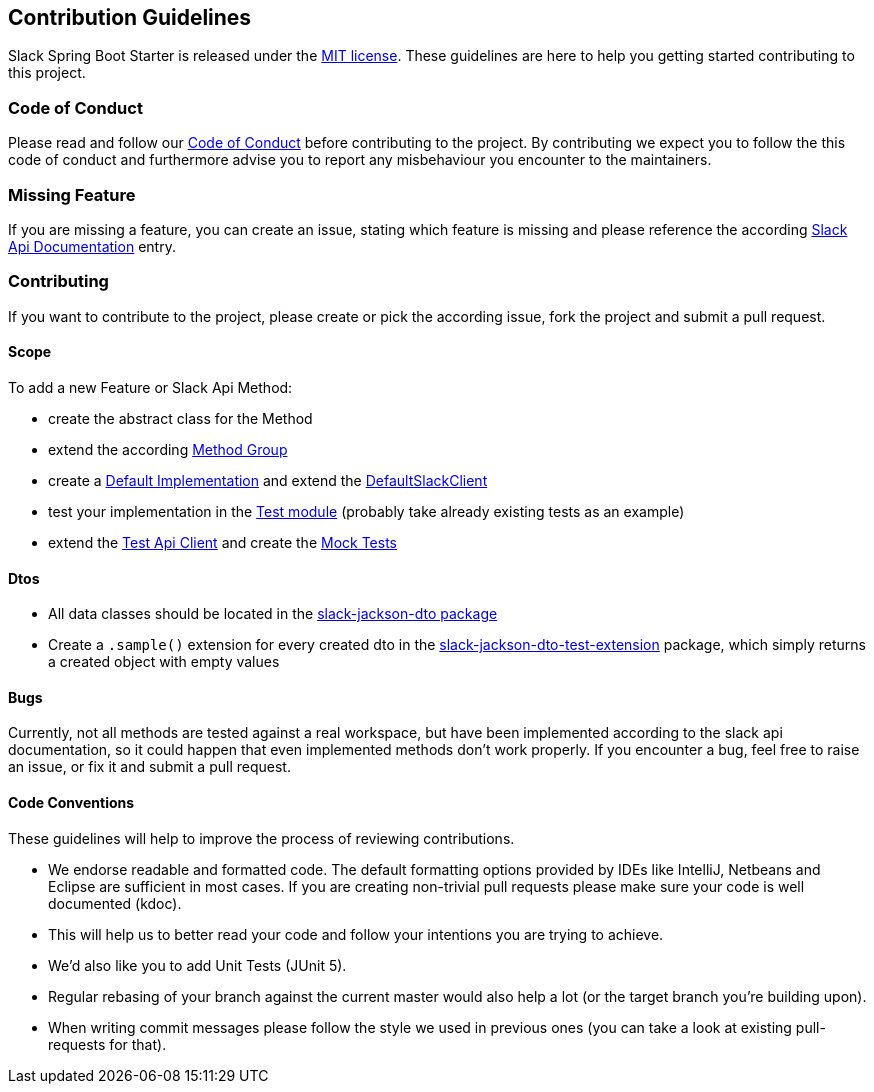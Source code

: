 == Contribution Guidelines

Slack Spring Boot Starter is released under the https://github.com/kreait/slack-spring-boot-starter/blob/master/LICENSE[MIT license].
These guidelines are here to help you getting started contributing to this project.

=== Code of Conduct

Please read and follow our https://github.com/kreait/slack-spring-boot-starter/blob/master/CODE_OF_CONDUCT.md[Code of Conduct^] before contributing to the project.
By contributing we expect you to follow the this code of conduct and furthermore advise you to report any misbehaviour you encounter to the maintainers.

=== Missing Feature

If you are missing a feature, you can create an issue, stating which feature is missing and please reference the according https://api.slack.com/[Slack Api Documentation^] entry.

=== Contributing

If you want to contribute to the project, please create or pick the according issue, fork the project and submit a pull request.

==== Scope

To add a new Feature or Slack Api Method:

* create the abstract class for the Method
* extend the according https://github.com/kreait/slack-spring-boot-starter/tree/master/client/slack-api-client/src/main/kotlin/io/olaph/slack/client/group[Method Group]
* create a https://github.com/kreait/slack-spring-boot-starter/tree/master/client/slack-spring-api-client/src/main/kotlin/io/olaph/slack/client/spring[Default Implementation] and extend the https://github.com/kreait/slack-spring-boot-starter/blob/master/client/slack-spring-api-client/src/main/kotlin/io/olaph/slack/client/spring/DefaultSlackClient.kt[DefaultSlackClient]
* test your implementation in the https://github.com/kreait/slack-spring-boot-starter/tree/master/client/slack-spring-api-client/src/test/kotlin/io/olaph/slack/client/spring[Test module] (probably take already existing tests as an example)
* extend the https://github.com/kreait/slack-spring-boot-starter/tree/master/client/slack-spring-test-api-client/src/main/kotlin/io/olaph/slack/client/test[Test Api Client] and create the https://github.com/kreait/slack-spring-boot-starter/tree/master/client/slack-spring-test-api-client/src/test/kotlin/io/olaph/slack/client/test[Mock Tests]

==== Dtos

* All data classes should be located in the https://github.com/kreait/slack-spring-boot-starter/tree/master/data/slack-jackson-dto/src/main/kotlin/io/olaph/slack/dto/jackson[slack-jackson-dto package]

* Create a `.sample()` extension for every created dto in the https://github.com/kreait/slack-spring-boot-starter/tree/master/data/slack-jackson-dto-test-extensions/src/main/kotlin/io/olaph/slack/dto/jackson[slack-jackson-dto-test-extension] package, which simply returns a created object with empty values

==== Bugs

Currently, not all methods are tested against a real workspace, but have been implemented according to the slack api documentation, so it could happen that even implemented methods don't work properly.
If you encounter a bug, feel free to raise an issue, or fix it and submit a pull request.

==== Code Conventions

These guidelines will help to improve the process of reviewing contributions.

- We endorse readable and formatted code. The default formatting options provided by IDEs like IntelliJ, Netbeans and Eclipse
are sufficient in most cases. If you are creating non-trivial pull requests please make sure your code is well documented (kdoc).

- This will help us to better read your code and follow your intentions you are trying to achieve.

- We'd also like you to add Unit Tests (JUnit 5).

- Regular rebasing of your branch against the current master would also help a lot (or the target branch you're building upon).

- When writing commit messages please follow the style we used in previous ones (you can take a look at existing pull-requests for that).
